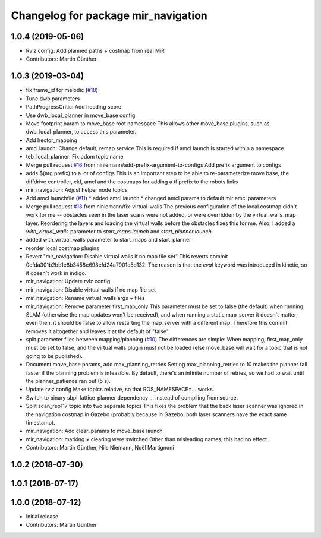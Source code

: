 ^^^^^^^^^^^^^^^^^^^^^^^^^^^^^^^^^^^^
Changelog for package mir_navigation
^^^^^^^^^^^^^^^^^^^^^^^^^^^^^^^^^^^^

1.0.4 (2019-05-06)
------------------
* Rviz config: Add planned paths + costmap from real MiR
* Contributors: Martin Günther

1.0.3 (2019-03-04)
------------------
* fix frame_id for melodic (`#18 <https://github.com/dfki-ric/mir_robot/issues/18>`_)
* Tune dwb parameters
* PathProgressCritic: Add heading score
* Use dwb_local_planner in move_base config
* Move footprint param to move_base root namespace
  This allows other move_base plugins, such as dwb_local_planner, to
  access this parameter.
* Add hector_mapping
* amcl.launch: Change default, remap service
  This is required if amcl.launch is started within a namespace.
* teb_local_planner: Fix odom topic name
* Merge pull request `#16 <https://github.com/dfki-ric/mir_robot/issues/16>`_ from niniemann/add-prefix-argument-to-configs
  Add prefix argument to configs
* adds $(arg prefix) to a lot of configs
  This is an important step to be able to re-parameterize move base,
  the diffdrive controller, ekf, amcl and the costmaps for adding a
  tf prefix to the robots links
* mir_navigation: Adjust helper node topics
* Add amcl launchfile (`#11 <https://github.com/dfki-ric/mir_robot/issues/11>`_)
  * added amcl.launch
  * changed amcl params to default mir amcl parameters
* Merge pull request `#13 <https://github.com/dfki-ric/mir_robot/issues/13>`_ from niniemann/fix-virtual-walls
  The previous configuration of the local costmap didn't work for me -- obstacles seen in the laser scans were not added, or were overridden by the virtual\_walls\_map layer. Reordering the layers and loading the virtual walls before the obstacles fixes this for me.
  Also, I added a `with_virtual_walls` parameter to `start_maps.launch` and `start_planner.launch`.
* added with_virtual_walls parameter to start_maps and start_planner
* reorder local costmap plugins
* Revert "mir_navigation: Disable virtual walls if no map file set"
  This reverts commit 0cfda301b2bb1e8b3458e698efd24a7901e5d132.
  The reason is that the `eval` keyword was introduced in kinetic, so it
  doesn't work in indigo.
* mir_navigation: Update rviz config
* mir_navigation: Disable virtual walls if no map file set
* mir_navigation: Rename virtual_walls args + files
* mir_navigation: Remove parameter first_map_only
  This parameter must be set to false (the default) when running SLAM
  (otherwise the map updates won't be received), and when running a static
  map_server it doesn't matter; even then, it should be false to allow
  restarting the map_server with a different map. Therefore this commit
  removes it altogether and leaves it at the default of "false".
* split parameter files between mapping/planning (`#10 <https://github.com/dfki-ric/mir_robot/issues/10>`_)
  The differences are simple: When mapping, first_map_only must be
  set to false, and the virtual walls plugin must not be loaded
  (else move_base will wait for a topic that is not going to be
  published).
* Document move_base params, add max_planning_retries
  Setting max_planning_retries to 10 makes the planner fail faster if the
  planning problem is infeasible. By default, there's an infinite number
  of retries, so we had to wait until the planner_patience ran out (5 s).
* Update rviz config
  Make topics relative, so that ROS_NAMESPACE=... works.
* Switch to binary sbpl_lattice_planner dependency
  ... instead of compiling from source.
* Split scan_rep117 topic into two separate topics
  This fixes the problem that the back laser scanner was ignored in the
  navigation costmap in Gazebo (probably because in Gazebo, both laser
  scanners have the exact same timestamp).
* mir_navigation: Add clear_params to move_base launch
* mir_navigation: marking + clearing were switched
  Other than misleading names, this had no effect.
* Contributors: Martin Günther, Nils Niemann, Noël Martignoni

1.0.2 (2018-07-30)
------------------

1.0.1 (2018-07-17)
------------------

1.0.0 (2018-07-12)
------------------
* Initial release
* Contributors: Martin Günther
